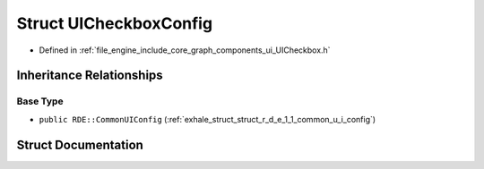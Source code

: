 .. _exhale_struct_struct_r_d_e_1_1_u_i_checkbox_config:

Struct UICheckboxConfig
=======================

- Defined in :ref:`file_engine_include_core_graph_components_ui_UICheckbox.h`


Inheritance Relationships
-------------------------

Base Type
*********

- ``public RDE::CommonUIConfig`` (:ref:`exhale_struct_struct_r_d_e_1_1_common_u_i_config`)


Struct Documentation
--------------------


.. doxygenstruct:: RDE::UICheckboxConfig
   :project: My Project
   :members:
   :protected-members:
   :undoc-members: